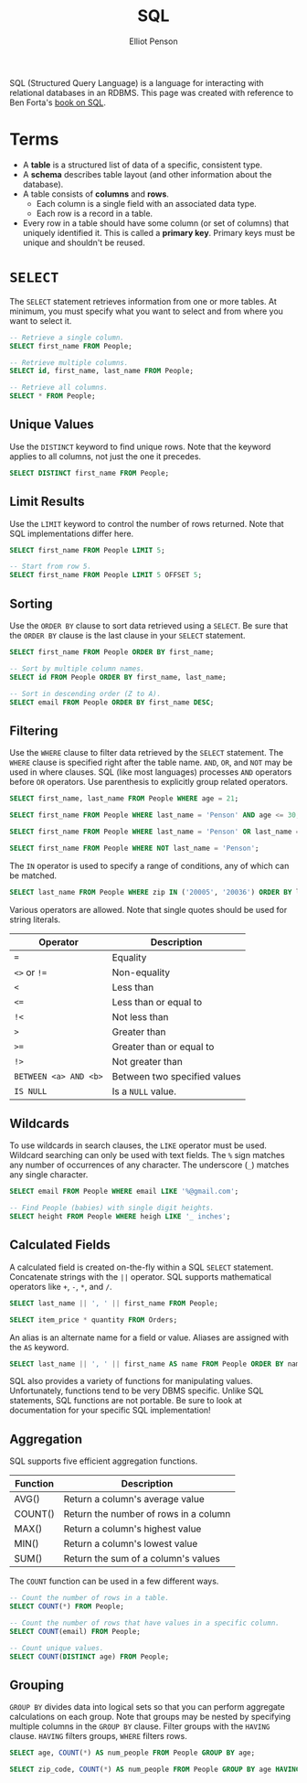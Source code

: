 #+TITLE: SQL
#+AUTHOR: Elliot Penson

SQL (Structured Query Language) is a language for interacting with relational
databases in an RDBMS. This page was created with reference to Ben Forta's [[http://forta.com/books/0672336073/][book
on SQL]].

* Terms

  - A *table* is a structured list of data of a specific, consistent type.
  - A *schema* describes table layout (and other information about the
    database).
  - A table consists of *columns* and *rows*.
    - Each column is a single field with an associated data type.
    - Each row is a record in a table.
  - Every row in a table should have some column (or set of columns) that
    uniquely identified it. This is called a *primary key*. Primary keys must be
    unique and shouldn't be reused.

* ~SELECT~

  The ~SELECT~ statement retrieves information from one or more tables. At
  minimum, you must specify what you want to select and from where you want to
  select it.

  #+BEGIN_SRC sql
    -- Retrieve a single column.
    SELECT first_name FROM People;

    -- Retrieve multiple columns.
    SELECT id, first_name, last_name FROM People;

    -- Retrieve all columns.
    SELECT * FROM People;
  #+END_SRC

** Unique Values

   Use the ~DISTINCT~ keyword to find unique rows. Note that the keyword applies
   to all columns, not just the one it precedes.

   #+BEGIN_SRC sql
     SELECT DISTINCT first_name FROM People;
   #+END_SRC

** Limit Results

   Use the ~LIMIT~ keyword to control the number of rows returned. Note that SQL
   implementations differ here.

   #+BEGIN_SRC sql
     SELECT first_name FROM People LIMIT 5;

     -- Start from row 5.
     SELECT first_name FROM People LIMIT 5 OFFSET 5;
   #+END_SRC

** Sorting

   Use the ~ORDER BY~ clause to sort data retrieved using a ~SELECT~. Be sure
   that the ~ORDER BY~ clause is the last clause in your ~SELECT~ statement.

   #+BEGIN_SRC sql
     SELECT first_name FROM People ORDER BY first_name;

     -- Sort by multiple column names.
     SELECT id FROM People ORDER BY first_name, last_name;

     -- Sort in descending order (Z to A).
     SELECT email FROM People ORDER BY first_name DESC;
   #+END_SRC

** Filtering

   Use the ~WHERE~ clause to filter data retrieved by the ~SELECT~
   statement. The ~WHERE~ clause is specified right after the table name. ~AND~,
   ~OR~, and ~NOT~ may be used in where clauses. SQL (like most languages)
   processes ~AND~ operators before ~OR~ operators. Use parenthesis to
   explicitly group related operators.

   #+BEGIN_SRC sql
     SELECT first_name, last_name FROM People WHERE age = 21;

     SELECT first_name FROM People WHERE last_name = 'Penson' AND age <= 30;

     SELECT first_name FROM People WHERE last_name = 'Penson' OR last_name = 'Bland';

     SELECT first_name FROM People WHERE NOT last_name = 'Penson';
   #+END_SRC

   The ~IN~ operator is used to specify a range of conditions, any of which can
   be matched.

   #+BEGIN_SRC sql
     SELECT last_name FROM People WHERE zip IN ('20005', '20036') ORDER BY last_name;
   #+END_SRC

   Various operators are allowed. Note that single quotes should be used for
   string literals.

   | Operator              | Description                  |
   |-----------------------+------------------------------|
   | ~=~                   | Equality                     |
   | ~<>~ or ~!=~          | Non-equality                 |
   | ~<~                   | Less than                    |
   | ~<=~                  | Less than or equal to        |
   | ~!<~                  | Not less than                |
   | ~>~                   | Greater than                 |
   | ~>=~                  | Greater than or equal to     |
   | ~!>~                  | Not greater than             |
   | ~BETWEEN <a> AND <b>~ | Between two specified values |
   | ~IS NULL~             | Is a ~NULL~ value.           |

** Wildcards

   To use wildcards in search clauses, the ~LIKE~ operator must be
   used. Wildcard searching can only be used with text fields. The ~%~ sign
   matches any number of occurrences of any character. The underscore (~_~)
   matches any single character.

   #+BEGIN_SRC sql
     SELECT email FROM People WHERE email LIKE '%@gmail.com';

     -- Find People (babies) with single digit heights.
     SELECT height FROM People WHERE heigh LIKE '_ inches';
   #+END_SRC

** Calculated Fields

   A calculated field is created on-the-fly within a SQL ~SELECT~
   statement. Concatenate strings with the ~||~ operator. SQL supports
   mathematical operators like ~+~, ~-~, ~*~, and ~/~.

   #+BEGIN_SRC sql
     SELECT last_name || ', ' || first_name FROM People;

     SELECT item_price * quantity FROM Orders;
   #+END_SRC

   An alias is an alternate name for a field or value. Aliases are assigned with
   the ~AS~ keyword.

   #+BEGIN_SRC sql
      SELECT last_name || ', ' || first_name AS name FROM People ORDER BY name;
   #+END_SRC

   SQL also provides a variety of functions for manipulating values.
   Unfortunately, functions tend to be very DBMS specific. Unlike SQL
   statements, SQL functions are not portable. Be sure to look at documentation
   for your specific SQL implementation!

** Aggregation

   SQL supports five efficient aggregation functions.

   | Function | Description                           |
   |----------+---------------------------------------|
   | AVG()    | Return a column's average value       |
   | COUNT()  | Return the number of rows in a column |
   | MAX()    | Return a column's highest value       |
   | MIN()    | Return a column's lowest value        |
   | SUM()    | Return the sum of a column's values   |

   The ~COUNT~ function can be used in a few different ways.

   #+BEGIN_SRC sql
     -- Count the number of rows in a table.
     SELECT COUNT(*) FROM People;

     -- Count the number of rows that have values in a specific column.
     SELECT COUNT(email) FROM People;

     -- Count unique values.
     SELECT COUNT(DISTINCT age) FROM People;
   #+END_SRC

** Grouping

   ~GROUP BY~ divides data into logical sets so that you can perform aggregate
   calculations on each group. Note that groups may be nested by specifying
   multiple columns in the ~GROUP BY~ clause. Filter groups with the ~HAVING~
   clause. ~HAVING~ filters groups, ~WHERE~ filters rows.

   #+BEGIN_SRC sql
     SELECT age, COUNT(*) AS num_people FROM People GROUP BY age;

     SELECT zip_code, COUNT(*) AS num_people FROM People GROUP BY age HAVING COUNT(*) > 2.
   #+END_SRC
